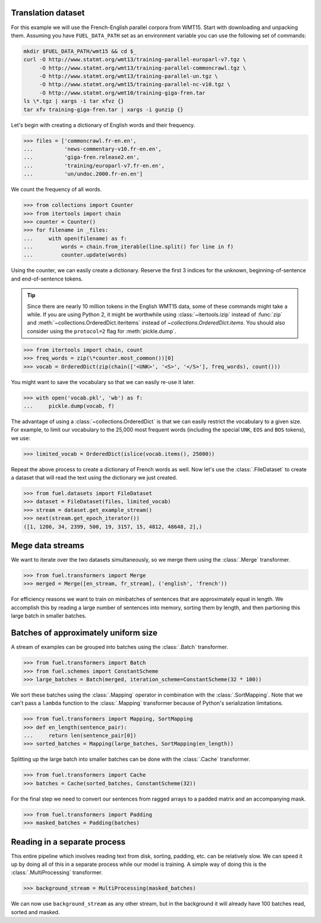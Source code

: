 Translation dataset
===================

For this example we will use the French-English parallel corpora from WMT15.
Start with downloading and unpacking them. Assuming you have ``FUEL_DATA_PATH``
set as an environment variable you can use the following set of commands:

.. code-block:: bash

   mkdir $FUEL_DATA_PATH/wmt15 && cd $_
   curl -O http://www.statmt.org/wmt13/training-parallel-europarl-v7.tgz \
        -O http://www.statmt.org/wmt13/training-parallel-commoncrawl.tgz \
        -O http://www.statmt.org/wmt13/training-parallel-un.tgz \
        -O http://www.statmt.org/wmt15/training-parallel-nc-v10.tgz \
        -O http://www.statmt.org/wmt10/training-giga-fren.tar
   ls \*.tgz | xargs -i tar xfvz {}
   tar xfv training-giga-fren.tar | xargs -i gunzip {}

Let's begin with creating a dictionary of English words and their frequency.

>>> files = ['commoncrawl.fr-en.en',
...          'news-commentary-v10.fr-en.en',
...          'giga-fren.release2.en',
...          'training/europarl-v7.fr-en.en',
...          'un/undoc.2000.fr-en.en']

We count the frequency of all words.

>>> from collections import Counter
>>> from itertools import chain
>>> counter = Counter()
>>> for filename in _files:
...     with open(filename) as f:
...         words = chain.from_iterable(line.split() for line in f)
...         counter.update(words)

Using the counter, we can easily create a dictionary. Reserve the first 3
indices for the unknown, beginning-of-sentence and end-of-sentence tokens.

.. tip::

   Since there are nearly 10 million tokens in the English WMT15 data, some of
   these commands might take a while. If you are using Python 2, it might be
   worthwhile using :class:`~itertools.izip` instead of :func:`zip` and
   :meth:`~collections.OrderedDict.iteritems` instead of
   `~collections.OrderedDict.items`. You should also consider using
   the ``protocol=2`` flag for :meth:`pickle.dump`.

>>> from itertools import chain, count
>>> freq_words = zip(\*counter.most_common())[0]
>>> vocab = OrderedDict(zip(chain(['<UNK>', '<S>', '</S>'], freq_words), count()))

You might want to save the vocabulary so that we can easily re-use it later.

>>> with open('vocab.pkl', 'wb') as f:
...     pickle.dump(vocab, f)

The advantage of using a :class:`~collections.OrderedDict` is that we can
easily restrict the vocabulary to a given size. For example, to limit our
vocabulary to the 25,000 most frequent words (including the special ``UNK``,
``EOS`` and ``BOS`` tokens), we use:

>>> limited_vocab = OrderedDict(islice(vocab.items(), 25000))

Repeat the above process to create a dictionary of French words as well. Now
let's use the :class:`.FileDataset` to create a dataset that will read the text
using the dictionary we just created.

>>> from fuel.datasets import FileDataset
>>> dataset = FileDataset(files, limited_vocab)
>>> stream = dataset.get_example_stream()
>>> next(stream.get_epoch_iterator())
([1, 1206, 34, 2399, 500, 19, 3157, 15, 4812, 48648, 2],)

Mege data streams
=================

We want to iterate over the two datasets simultaneously, so we merge them using
the :class:`.Merge` transformer.

>>> from fuel.transformers import Merge
>>> merged = Merge([en_stream, fr_stream], ('english', 'french'))

For efficiency reasons we want to train on minibatches of sentences that are
approximately equal in length. We accomplish this by reading a large number of
sentences into memory, sorting them by length, and then partioning this large
batch in smaller batches.

Batches of approximately uniform size
=====================================

A stream of examples can be grouped into batches using the :class:`.Batch`
transformer.

>>> from fuel.transformers import Batch
>>> from fuel.schemes import ConstantScheme
>>> large_batches = Batch(merged, iteration_scheme=ConstantScheme(32 * 100))

We sort these batches using the :class:`.Mapping` operator in combination with
the :class:`.SortMapping`. Note that we can't pass a ``lambda`` function to the
:class:`.Mapping` transformer because of Python's serialization limitations.

>>> from fuel.transformers import Mapping, SortMapping
>>> def en_length(sentence_pair):
...     return len(sentence_pair[0])
>>> sorted_batches = Mapping(large_batches, SortMapping(en_length))

Splitting up the large batch into smaller batches can be done with the
:class:`.Cache` transformer.

>>> from fuel.transformers import Cache
>>> batches = Cache(sorted_batches, ConstantScheme(32))

For the final step we need to convert our sentences from ragged arrays to a
padded matrix and an accompanying mask.

>>> from fuel.transformers import Padding
>>> masked_batches = Padding(batches)

Reading in a separate process
=============================

This entire pipeline which involves reading text from disk, sorting, padding,
etc. can be relatively slow. We can speed it up by doing all of this in a
separate process while our model is training. A simple way of doing this is
the :class:`.MultiProcessing` transformer.

>>> background_stream = MultiProcessing(masked_batches)

We can now use ``background_stream`` as any other stream, but in the background
it will already have 100 batches read, sorted and masked.
